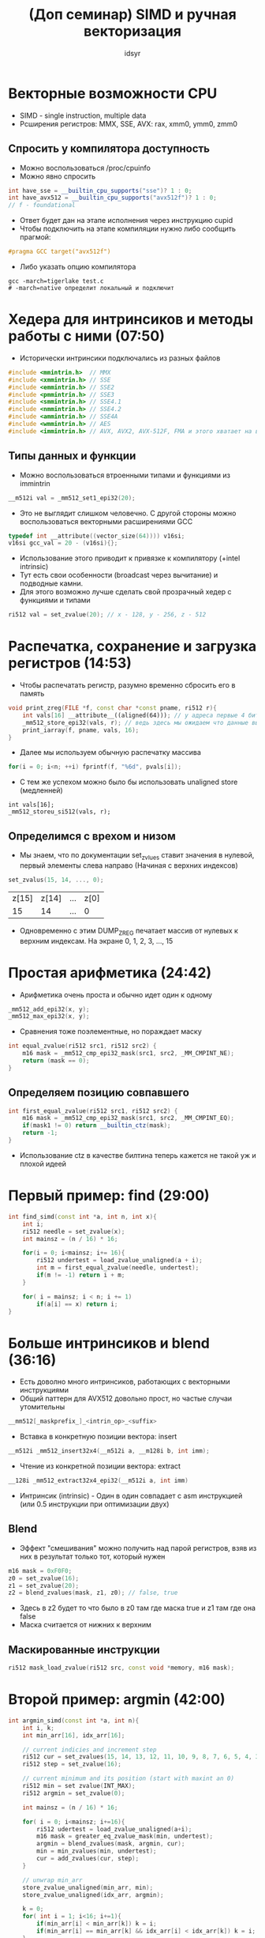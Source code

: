 #+TITLE: (Доп семинар) SIMD и ручная векторизация  
#+AUTHOR: idsyr
#+STARTUP: showeverything 
#+OPTIONS: toc:2




* Векторные возможности CPU
- SIMD - single instruction, multiple data
- Рсширения регистров: MMX, SSE, AVX: rax, xmm0, ymm0, zmm0
** Спросить у компилятора доступность
- Можно воспользоваться /proc/cpuinfo
- Можно явно спросить
#+begin_src cpp
int have_sse = __builtin_cpu_supports("sse")? 1 : 0;
int have_avx512 = __builtin_cpu_supports("avx512f")? 1 : 0;
// f - foundational
#+end_src 
- Ответ будет дан на этапе исполнения через инструкцию cupid
- Чтобы подключить на этапе компиляции нужно либо сообщить прагмой:
#+begin_src cpp
#pragma GCC target("avx512f")
#+end_src
- Либо указать опцию компилятора
#+begin_src shell
gcc -march=tigerlake test.c
# -march=native определит локальный и подключит
#+end_src




* Хедера для интринсиков и методы работы с ними (07:50)
- Исторически интринсики подключались из разных файлов
#+begin_src cpp
#include <mmintrin.h>  // MMX
#include <xmmintrin.h> // SSE
#include <emmintrin.h> // SSE2
#include <pmmintrin.h> // SSE3
#include <smmintrin.h> // SSE4.1
#include <nmmintrin.h> // SSE4.2
#include <ammintrin.h> // SSE4A
#include <wmmintrin.h> // AES
#include <immintrin.h> // AVX, AVX2, AVX-512F, FMA и этого хватает на всех
#+end_src
** Типы данных и функции 
- Можно воспользоваться втроенными типами и функциями из immintrin
#+begin_src cpp
__m512i val = _mm512_set1_epi32(20);
#+end_src
- Это не выглядит слишком человечно. С другой стороны можно воспользоваться векторными расширениями GCC
#+begin_src cpp
typedef int __attribute((vector_size(64)))) v16si;
v16si gcc_val = 20 - (v16si){}; 
#+end_src
- Использование этого приводит к привязке к компилятору (+intel intrinsic)
- Тут есть свои особенности (broadcast через вычитание) и подводные камни. 
- Для этого возможно лучше сделать свой прозрачный хедер с функциями и типами
#+begin_src cpp
ri512 val = set_zvalue(20); // x - 128, y - 256, z - 512
#+end_src





* Распечатка, сохранение и загрузка регистров (14:53)
- Чтобы распечатать регистр, разумно временно сбросить его в память
#+begin_src cpp
void print_zreg(FILE *f, const char *const pname, ri512 r){
	int vals[16] __attribute__((aligned(64))); // у адреса первые 4 бита нулевые
	_mm512_store_epi32(vals, r); // ведь здесь мы ожидаем что данные выровнены
	print_iarray(f, pname, vals, 16);
}
#+end_src
- Далее мы используем обычную распечатку массива
#+begin_src cpp
for(i = 0; i<n; ++i) fprintf(f, "%6d", pvals[i]);
#+end_src
- С тем же успехом можно было бы использовать unaligned store (медленней)
#+begin_src 
int vals[16];
_mm512_storeu_si512(vals, r);
#+end_src
** Определимся с врехом и низом
- Мы знаем, что по документации set_zvlues ставит значения в нулевой, первый элементы слева направо (Начиная с верхних индексов)
#+begin_src cpp
set_zvalus(15, 14, ..., 0);
#+end_src
| z[15] | z[14] | ... | z[0] |
|    15 |    14 | ... |    0 |
- Одновременно с этим DUMP_ZREG печатает массив от нулевых к верхним индексам. На экране 0, 1, 2, 3, ..., 15




* Простая арифметика (24:42)
- Арифметика очень проста и обычно идет один к одному
#+begin_src cpp
_mm512_add_epi32(x, y);
_mm512_max_epi32(x, y);
#+end_src
- Сравнения тоже поэлементные, но пораждает маску
#+begin_src cpp
int equal_zvalue(ri512 src1, ri512 src2) { 
	m16 mask = _mm512_cmp_epi32_mask(src1, src2, _MM_CMPINT_NE);
	return (mask == 0);
}
#+end_src
** Определяем позицию совпавшего
#+begin_src cpp
int first_equal_zvalue(ri512 src1, ri512 src2) {
	m16 mask = _mm512_cmp_epi32_mask(src1, src2, _MM_CMPINT_EQ);
	if(mask1 != 0) return __builtin_ctz(mask);
	return -1;
}
#+end_src
- Использование ctz в качестве билтина теперь кажется не такой уж и плохой идеей 


* Первый пример: find (29:00)
#+begin_src cpp
int find_simd(const int *a, int n, int x){
	int i;
	ri512 needle = set_zvalue(x);
	int mainsz = (n / 16) * 16;

	for(i = 0; i<mainsz; i+= 16){
		ri512 undertest = load_zvalue_unaligned(a + i);
		int m = first_equal_zvalue(needle, undertest);
		if(m != -1) return i + m;
	}

	for( i = mainsz; i < n; i += 1)
		if(a[i] == x) return i;
}
#+end_src




* Больше интринсиков и blend (36:16)
- Есть доволно много интринсиков, работающих с векторными инструкциями
- Общий паттерн для AVX512 довольно прост, но частые случаи утомительны
#+begin_src cpp
__mm512[_maskprefix_]_<intrin_op>_<suffix>
#+end_src
- Вставка в конкретную позиции вектора: insert
#+begin_src cpp
__m512i _mm512_insert32x4(__m512i a, __m128i b, int imm);
#+end_src 
- Чтение из конкретной позиции вектора: extract
#+begin_src cpp
__128i _mm512_extract32x4_epi32(__m512i a, int imm)
#+end_src
- Интринсик (intrinsic) - Один в один совпадает с asm инструкцией (или 0.5 инструкции при оптимизации двух)
** Blend
- Эффект "смешивания" можно получить над парой регистров, взяв из них в результат только тот, который нужен
#+begin_src cpp
m16 mask = 0xF0F0;
z0 = set_zvalue(16);
z1 = set_zvalue(20);
z2 = blend_zvalues(mask, z1, z0); // false, true
#+end_src
- Здесь в z2 будет то что было в z0 там где маска true и z1 там где она false
- Маска считается от нижних к верхним
** Маскированные инструкции
#+begin_src cpp
ri512 mask_load_zvalue(ri512 src, const void *memory, m16 mask);
#+end_src




* Второй пример: argmin (42:00)
#+begin_src cpp
int argmin_simd(const int *a, int n){
	int i, k;
	int min_arr[16], idx_arr[16];

	// current indicies and increment step
	ri512 cur = set_zvalues(15, 14, 13, 12, 11, 10, 9, 8, 7, 6, 5, 4, 3, 2, 1, 0);
	ri512 step = set_zvalue(16);

	// current minimum and its position (start with maxint an 0)
	ri512 min = set zvalue(INT_MAX);
	ri512 argmin = set_zvalue(0);

	int mainsz = (n / 16) * 16;

	for( i = 0; i<mainsz; i+=16){
		ri512 udertest = load_zvalue_unaligned(a+i);
		m16 mask = greater_eq_zvalue_mask(min, undertest);
		argmin = blend_zvalues(mask, argmin, cur);
		min = min_zvalues(min, undertest);
		cur = add_zvalues(cur, step);
	}

	// unwrap min_arr
	store_zvalue_unaligned(min_arr, min);
	store_zvalue_unaligned(idx_arr, argmin);

	k = 0;
	for( int i = 1; i<16; i+=1){
		if(min_arr[i] < min_arr[k]) k = i;
		if(min_arr[i] == min_arr[k] && idx_arr[i] < idx_arr[k]) k = i;
	}
	k = idx_arr[k];
	// process tail
	// ...
	return k;
}
#+end_src
- Здесь мы также не напрягаем branch predictor




* Перестановки (57:14)
#+begin_src cpp
__mm512_permutexvar_epi32(idx, src)
#+end_src
| src: | 15 | 14 | 13 | 12 | 20 | 20 | 20 | 20 | 7 | 6 | 5 |  4 | 20 | 20 | 20 | 20 |
| idx: | 15 | 14 | 13 | 11 | 12 | 10 |  9 |  8 | 7 | 6 | 5 |  3 |  4 |  2 |  1 |  0 |
| dst: | 15 | 14 | 13 | 20 | 12 | 20 | 20 | 20 | 7 | 6 | 5 | 20 |  4 | 20 | 20 | 20 |
- Перестановка задается двумя строками из которых вы видите одну (idx)
- Перестановки можно записывать циклами (перестановки без потери информации), цикличискую запись SIMD не умеет
- В SIMD есть перестановки с потерей информации (idx не включает часть индексов)





* Третий пример: copy_if_less (01:00:17)
#+begin_src cpp
__attribute__(alligned(64))) int permutation [(1 << 16)][16];
int copy_if_less_simd(const int *a, int *b, int n, int p){
	int k = 0, i;
	int mainsz = (n / 16) * 16;
	ri512 pred = set_zvalue(p);
	for(i = 0; i < mainsz; i+=16){
		ri512 x, idx, y;
		m16 mask;

		x = load_zvaule_unaligned(a+i);
		mask = greater_zvalue_mask(pred, x);
		idx = load_zvalue_unaligned(permutation + mask);
		y = permute_zvalue(idx, x);
		store_zvalue_unaligned(b + k, y);
		k+=__builtin_popcounct(mask);
	}
	for (i = mainsz; i < n; i+=1)
		if(a[i] < p)
			b[k++] = a[i];
	return k;
}
#+end_src
- Таблица получается большой. Нам надо хранить 65536 * 16 целых чисел примерно = 2mb
- Идея: векторизовать с YMM регистрами
- Тогда таблица сокращается до 256 * 8 целых чисел, примерно 4 килобайта
- Производительность может быть сильно не пострадает, т.к. ключевые решения те же
** Домашняя наработка
#+begin_src cpp
void precalc(){
	int m;
	for(m = 0; m < (1 << MASK_WIDTH); m++){
		int k = 0, i;
		for(i = 0; i<<MASK_WIDTH; ++i)
			if( m >> i & 1)
				permutation[m][k++] = i;
	}
}
#+end_src




* Сортирующие сети (01:13:12)
- Впервые начали исследовать в 1954
- Zero-one principle
- Если сеть сортирует все возможные последовательности из нулей и единиц, она сортрующая
- Это позволяет оценить построенную сеть за O(2^n)
- Не лучшая асмтотика заставляет нас искать другие в т.ч. индуктивные методы строить сети
- selection principle and insertion principle (bubble)
- insertion-selection networks (пирамида)
- odd-even transposition networks (6 линий - 6 слоев перемычек)
- В 1968 Кен Батчер предложил механизм построения сетей (odd-even merge) основанный на идее битонических последовательностей




* Битонические последовательности (01:22:16)
- Неубывающая(невозрастающая) последовательность называется монотонической (монотонной)
- Битоническая последовательность состои из двух разных монотонных
- Bitonic split: для каждого i от 0 до N/2 - 1 сравним его с i + N/2 и если он больше, обменяем их местами
- В итоге получится последователность, каждая половина которой bitonic и первая строго больше левой
** От несортированной к битонической (bitonic merge)
- Каждые два элемента уже bitonic
- Отсортируем подпоследовательности из двух элементов, делая левую возрастающей а правую убывающей
- Далее по четыре по восемь и тд
- Справа каждый шаг предполагает, что мы умеем сортировать битоническую последовательность
- Но мы действительно умеем сплитами
** От битонической к сортированной (bitonic split)
- Если у нас есть битоническая последовательность, мы делаем серию сплитов и очень быстро делаем ее сортированной
- Это можно обобщить в сеть




* Сортировка внутри векторного регистра (01:32:38)
** Реализация сетей: коммутаторы
- Базовой коммутатор попарно сортирует значения в регистрах
#+begin_src cpp
ri512 sort_pairwise(ri512 vals, ri512 perm, m32 mask){
	ri512 exch = permute_zvalue(perm, vals);
	ri512 vmin = min_zvalues(vals, exch);
	ri512 vmax = max_zvalues(vals, exch);
	return blend_zvalues(mask, vmin, vmax);
}
#+end_src
- Имея коммутатор мы можем строить сеть прямо по схеме
#+begin_src cpp
// шаг B1
perm0 = setr_zvalues(1, 0, 3, 2, 5, 4, 7, 6, ....);
mask0 = make_bitmask(0, 1, 0, 1, 0, 1, 0, 1, ....);
#+end_src
- Сортировочные сети быстро становятся непрактичными для собственно сортировки (сеть на 64 ел.)
- Но они хороши как подпрограммы для других задач, например медианных фильтров, teamsort




* Вращение и сдвиги (01:37:25)
#+begin_src cpp
ri512 rotate_zvalue(ri512 r0, int amt) {
	ri512 idx;
	int shift, A, B, C, D, E, F, G, H, I, J, K, L, M, N, O, P;
	if((amt % 16) == 0) return r0;
	shift = (amt > 0)? (16 - (amt%16)) : -amt;
	A = (shift + 0) % 16;
	// ...
	idx = setr_zvalues(A, ..., P);
	return permute_zvalue(idx, r0);
}
#+end_src
- возможно это не лучший rotate
- для сдвига можно воспользоваться blend
- сдвиг может быть и для пары регистров




* Медианные фильтры и завершение (01:43:12)
- Классика убирания шумов с сигнала это медианный фильтр
- Идея в том, что мы заменяем каждую точку медианой трех до и трех после нее
- Медиана семи точек это четвертый элемент в сортированном массиве семи элементов
- Можем ли мы использовать сортировку и сдвиг чтобы сделать медианный фильтр?











